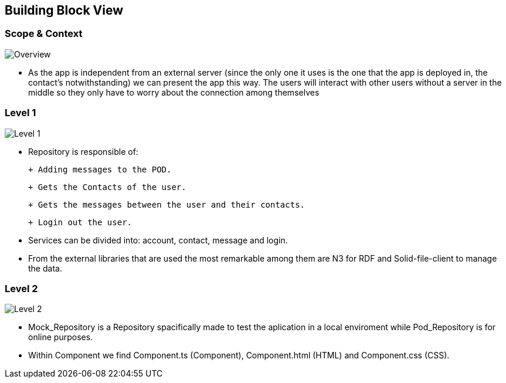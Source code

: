 [[section-building-block-view]]

== Building Block View

=== Scope & Context

image::../images/Diagram%202019-04-01%2014-22-12.png[Overview]

- As the app is independent from an external server (since the only one it uses is the one that the app is deployed in, the contact's notwithstanding) we can present the app this way. The users will interact with other users without a server in the middle so they only have to worry about the connection among themselves

=== Level 1

image::../images/Diagram%202019-04-01%2014-09-13.png[Level 1]

- Repository is responsible of:

 + Adding messages to the POD. 
 
 + Gets the Contacts of the user. 
 
 + Gets the messages between the user and their contacts.
 
 + Login out the user.

- Services can be divided into: account, contact, message and login.

- From the external libraries that are used the most remarkable among them are N3 for RDF and Solid-file-client to manage the data.

=== Level 2

image::../images/Diagram%202019-04-01%2014-20-32.png[Level 2]

- Mock_Repository is a Repository spacifically made to test the aplication in a local enviroment while Pod_Repository is for online purposes.

- Within Component we find Component.ts (Component), Component.html (HTML) and Component.css (CSS).
